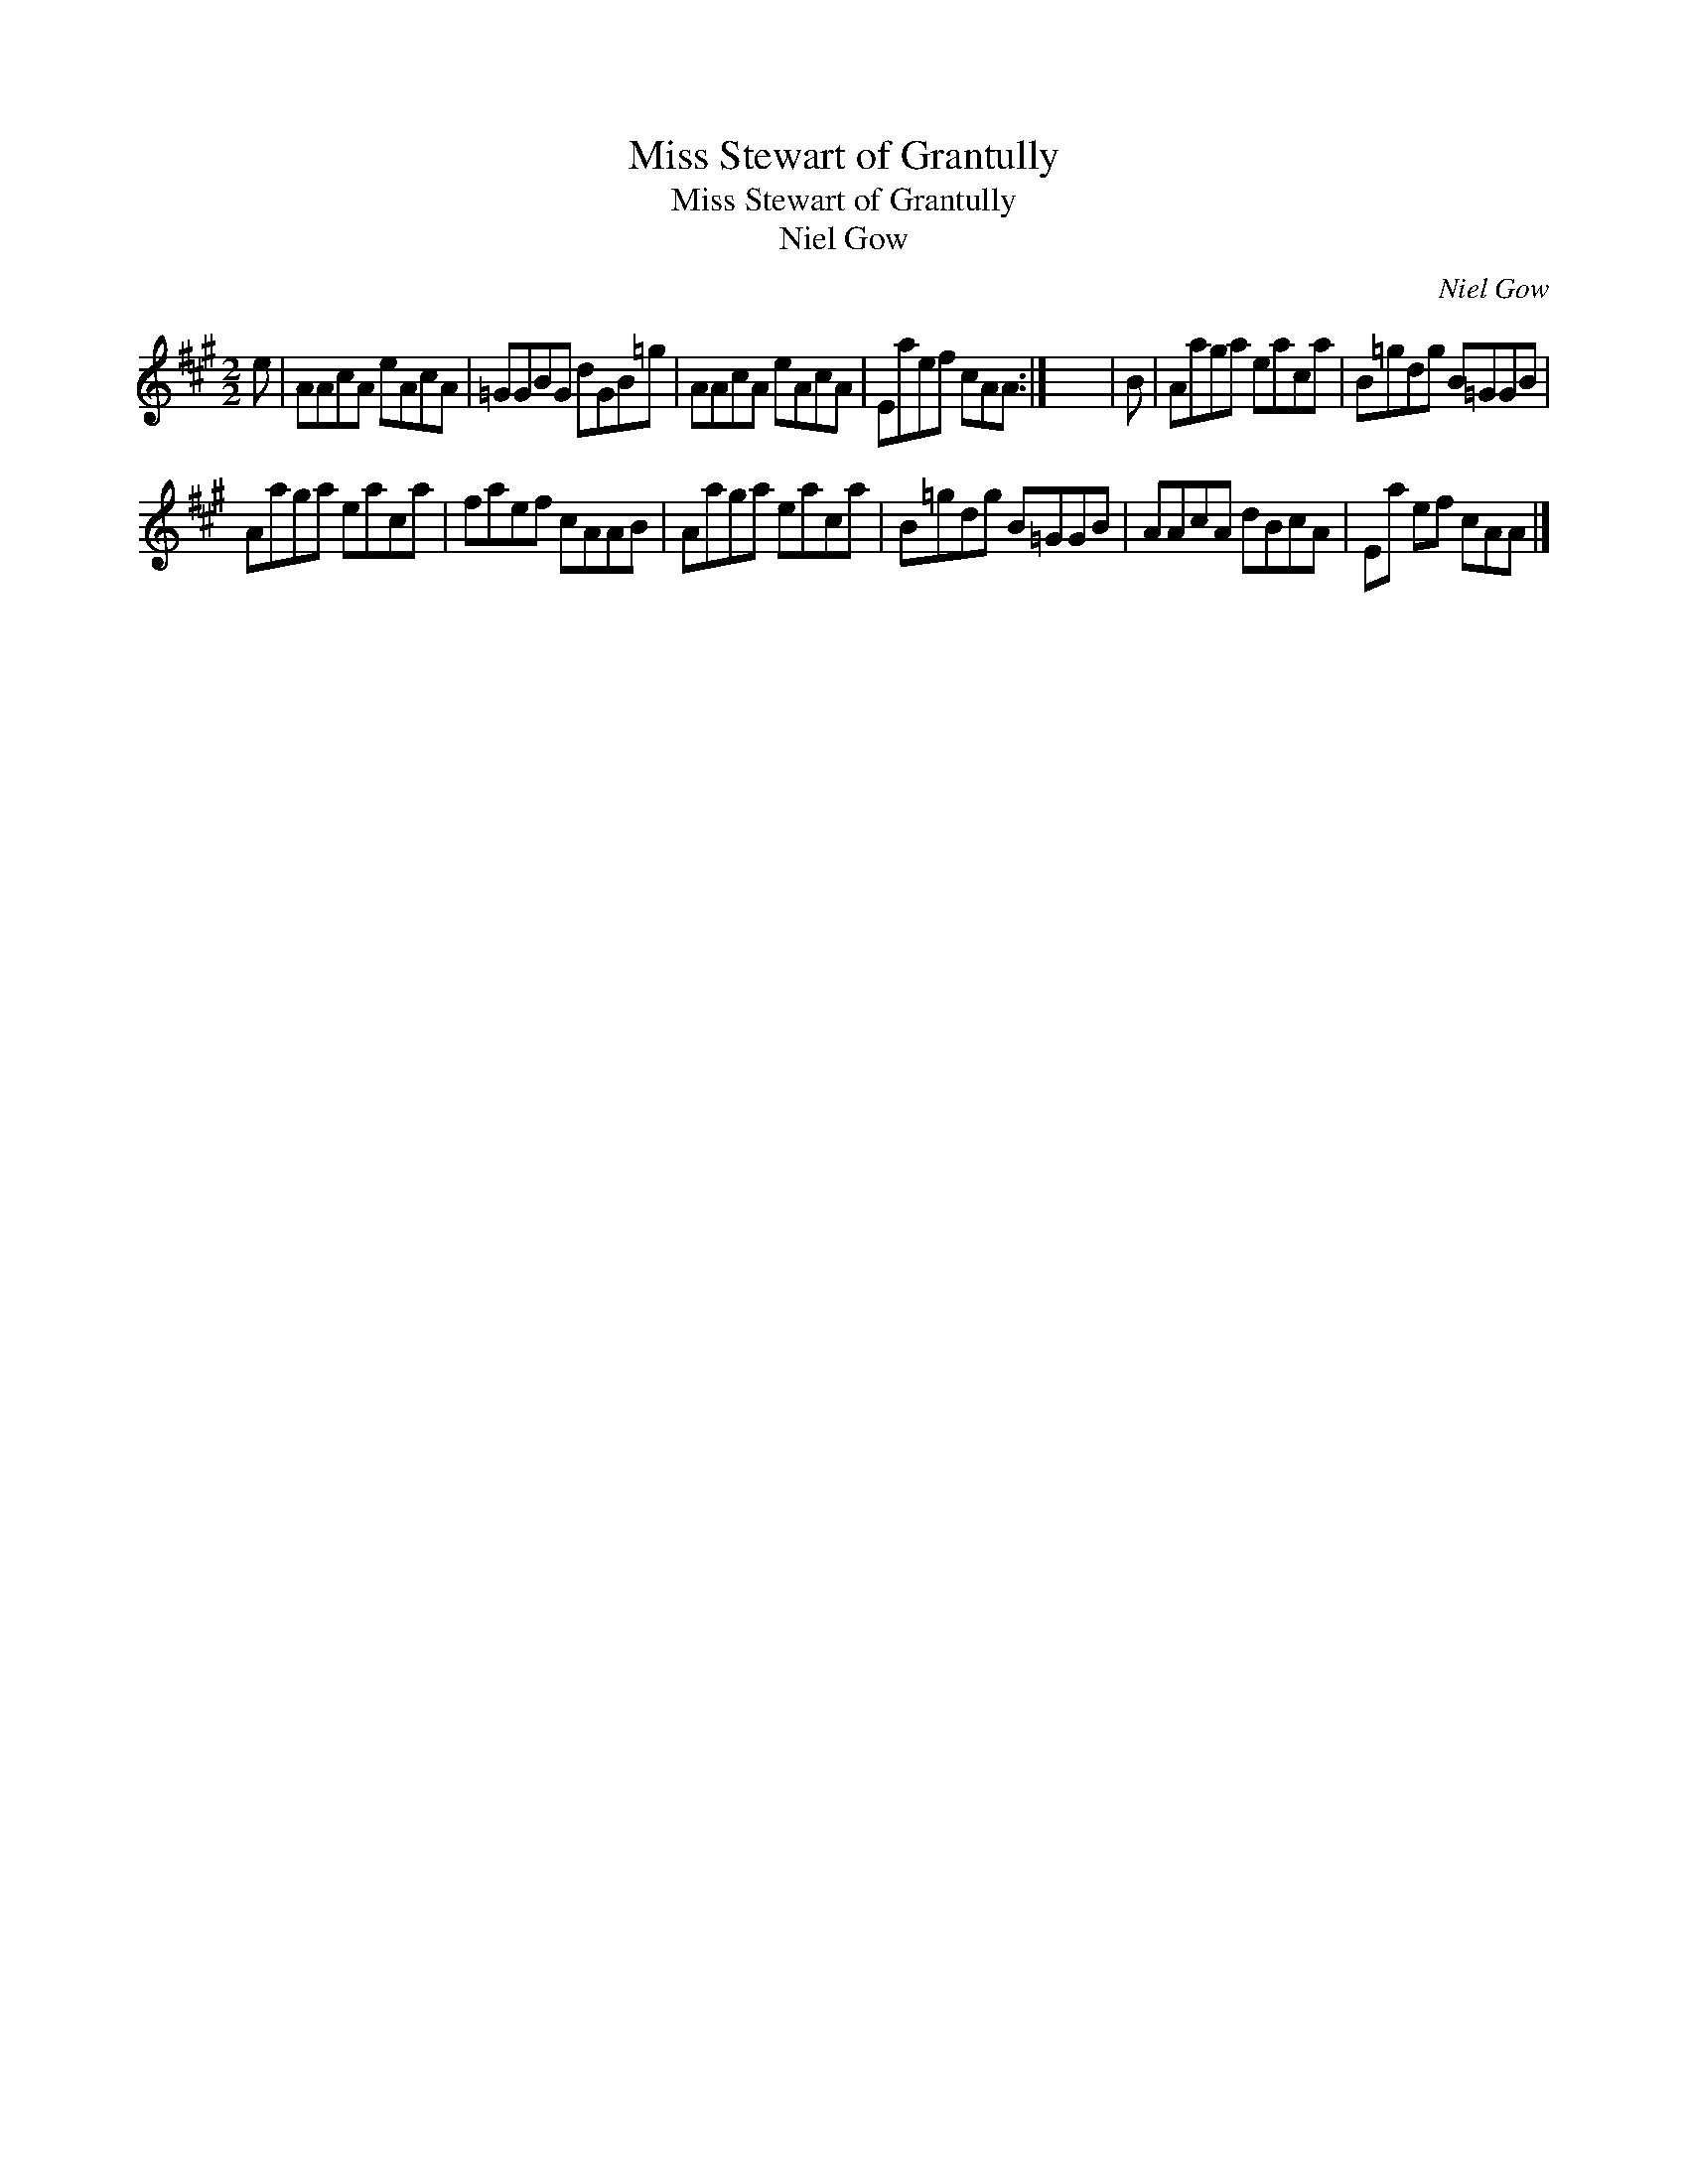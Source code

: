 X:1
T:Miss Stewart of Grantully
T:Miss Stewart of Grantully
T:Niel Gow
C:Niel Gow
L:1/8
M:2/2
K:A
V:1 treble 
V:1
 e | AAcA eAcA | =GGBG dGB=g | AAcA eAcA | Eaef cAA :| x8 | B | Aaga eaca | B=gdg B=GGB | %9
 Aaga eaca | faef cAAB | Aaga eaca | B=gdg B=GGB | AAcA dBcA | Ea ef cAA |] %15

